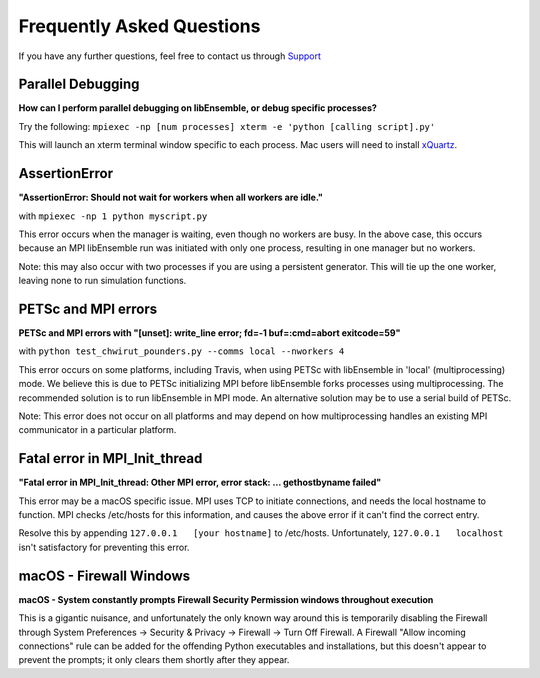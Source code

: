 ==========================
Frequently Asked Questions
==========================

If you have any further questions, feel free to contact us through Support_

.. _Support: https://libensemble.readthedocs.io/en/latest/quickstart.html#support

Parallel Debugging
------------------

**How can I perform parallel debugging on libEnsemble, or debug specific processes?**


Try the following: ``mpiexec -np [num processes] xterm -e 'python [calling script].py'``

This will launch an xterm terminal window specific to each process. Mac users will
need to install xQuartz_.

.. _xQuartz: https://www.xquartz.org/


AssertionError
--------------

**"AssertionError: Should not wait for workers when all workers are idle."**

with ``mpiexec -np 1 python myscript.py``

This error occurs when the manager is waiting, even though no workers are busy.
In the above case, this occurs because an MPI libEnsemble run was initiated with
only one process, resulting in one manager but no workers.

Note: this may also occur with two processes if you are using a persistent generator.
This will tie up the one worker, leaving none to run simulation functions.


PETSc and MPI errors
--------------------

**PETSc and MPI errors with "[unset]: write_line error; fd=-1 buf=:cmd=abort exitcode=59"**

with ``python test_chwirut_pounders.py --comms local --nworkers 4``

This error occurs on some platforms, including Travis, when using PETSc with libEnsemble
in 'local' (multiprocessing) mode. We believe this is due to PETSc initializing MPI
before libEnsemble forks processes using multiprocessing. The recommended solution
is to run libEnsemble in MPI mode. An alternative solution may be to use a serial
build of PETSc.

Note: This error does not occur on all platforms and may depend on how multiprocessing
handles an existing MPI communicator in a particular platform.


Fatal error in MPI_Init_thread
------------------------------

**"Fatal error in MPI_Init_thread: Other MPI error, error stack: ... gethostbyname failed"**


This error may be a macOS specific issue. MPI uses TCP to initiate connections,
and needs the local hostname to function. MPI checks /etc/hosts for this information,
and causes the above error if it can't find the correct entry.

Resolve this by appending ``127.0.0.1   [your hostname]`` to /etc/hosts.
Unfortunately, ``127.0.0.1   localhost`` isn't satisfactory for preventing this error.


macOS - Firewall Windows
------------------------

**macOS - System constantly prompts Firewall Security Permission windows throughout execution**


This is a gigantic nuisance, and unfortunately the only known way around this is
temporarily disabling the Firewall through System Preferences -> Security & Privacy
-> Firewall -> Turn Off Firewall. A Firewall "Allow incoming connections" rule can
be added for the offending Python executables and installations, but this doesn't
appear to prevent the prompts; it only clears them shortly after they appear.
